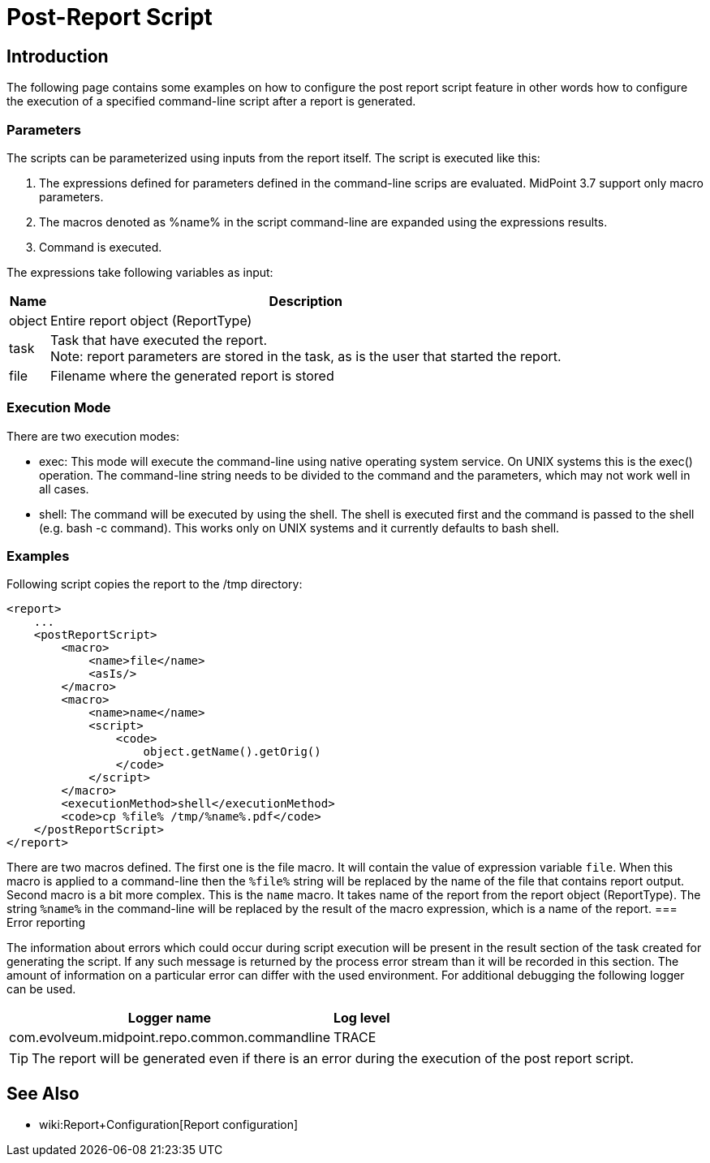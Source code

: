 = Post-Report Script
:page-wiki-name: Post report script HOWTO
:page-wiki-metadata-create-user: mmacik
:page-wiki-metadata-create-date: 2017-11-09T13:21:37.350+01:00
:page-wiki-metadata-modify-user: martin.lizner
:page-wiki-metadata-modify-date: 2018-01-30T18:24:13.288+01:00
:page-upkeep-status: yellow

== Introduction

The following page contains some examples on how to configure the post report script feature in other words how to configure the execution of a specified command-line script after a report is generated.

=== Parameters

The scripts can be parameterized using inputs from the report itself. The script is executed like this:

. The expressions defined for parameters defined in the command-line scrips are evaluated. MidPoint 3.7 support only macro parameters.

. The macros denoted as %name% in the script command-line are expanded using the expressions results.

. Command is executed.

The expressions take following variables as input:

[%autowidth]
|===
| Name | Description

| object
| Entire report object (ReportType)


| task
| Task that have executed the report. +
Note: report parameters are stored in the task, as is the user that started the report.


| file
| Filename where the generated report is stored


|===


=== Execution Mode

There are two execution modes:

* exec: This mode will execute the command-line using native operating system service. On UNIX systems this is the exec() operation. The command-line string needs to be divided to the command and the parameters, which may not work well in all cases.

* shell: The command will be executed by using the shell. The shell is executed first and the command is passed to the shell (e.g. bash -c command). This works only on UNIX systems and it currently defaults to bash shell.


=== Examples

Following script copies the report to the /tmp directory:

[source,xml]
----
<report>
    ...
    <postReportScript>
        <macro>
            <name>file</name>
            <asIs/>
        </macro>
        <macro>
            <name>name</name>
            <script>
                <code>
                    object.getName().getOrig()
                </code>
            </script>
        </macro>
        <executionMethod>shell</executionMethod>
        <code>cp %file% /tmp/%name%.pdf</code>
    </postReportScript>
</report>
----

There are two macros defined.
The first one is the file macro.
It will contain the value of expression variable `file`. When this macro is applied to a command-line then the `%file%` string will be replaced by the name of the file that contains report output.
Second macro is a bit more complex.
This is the `name` macro.
It takes name of the report from the report object (ReportType).
The string `%name%` in the command-line will be replaced by the result of the macro expression, which is a name of the report.
=== Error reporting

The information about errors which could occur during script execution will be present in the result section of the task created for generating the script.
If any such message is returned by the process error stream than it will be recorded in this section.
The amount of information on a particular error can differ with the used environment.
For additional debugging the following logger can be used.

[%autowidth]
|===
| Logger name | Log level

| com.evolveum.midpoint.repo.common.commandline
| TRACE

|===

[TIP]
====
The report will be generated even if there is an error during the execution of the post report script.
====


== See Also

** wiki:Report+Configuration[Report configuration]